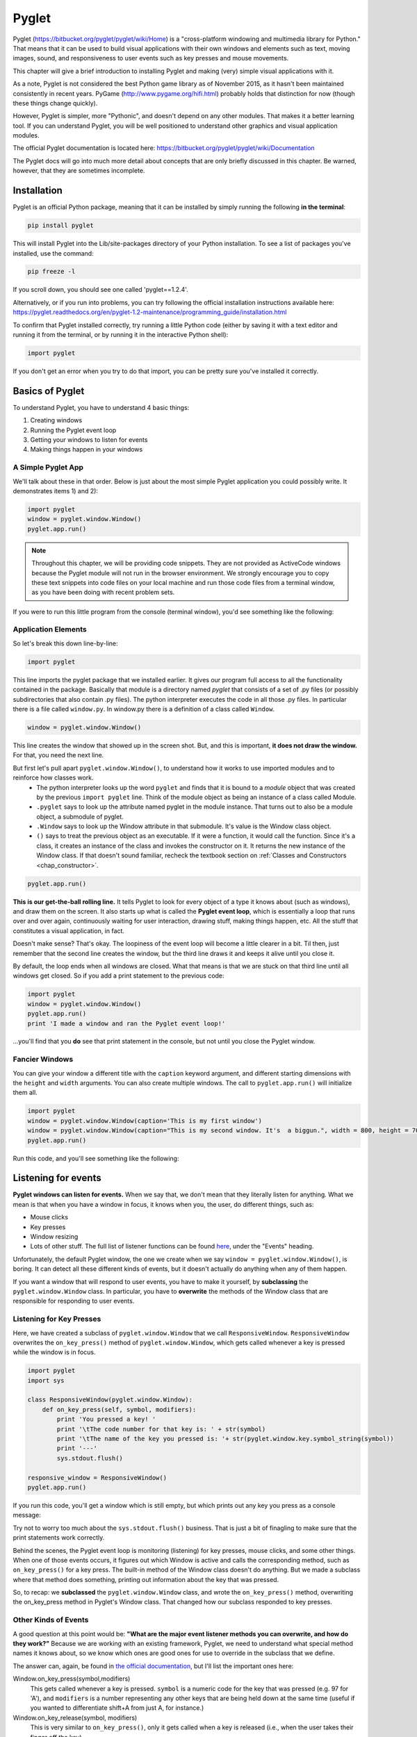 ..  Copyright (C)  Sam Carton and Paul Resnick.  Permission is granted to copy, distribute
    and/or modify this document under the terms of the GNU Free Documentation
    License, Version 1.3 or any later version published by the Free Software
    Foundation; with Invariant Sections being Forward, Prefaces, and
    Contributor List, no Front-Cover Texts, and no Back-Cover Texts.  A copy of
    the license is included in the section entitled "GNU Free Documentation
    License".

.. _pyglet_chap:

Pyglet
======

Pyglet (https://bitbucket.org/pyglet/pyglet/wiki/Home) is a "cross-platform windowing and multimedia library for Python." That means that it can be used to build visual applications with their own windows and elements such as text, moving images, sound, and responsiveness to user events such as key presses and mouse movements. 

This chapter will give a brief introduction to installing Pyglet and making (very) simple visual applications with it. 

As a note, Pyglet is not considered the best Python game library as of November 2015, as it hasn't been maintained consistently in recent years. PyGame (http://www.pygame.org/hifi.html) probably holds that distinction for now (though these things change quickly). 

However, Pyglet is simpler, more "Pythonic", and doesn't depend on any other modules. That makes it a better learning tool. If you can understand Pyglet, you will be well positioned to understand other graphics and visual application modules.

The official Pyglet documentation is located here: https://bitbucket.org/pyglet/pyglet/wiki/Documentation

The Pyglet docs will go into much more detail about concepts that are only briefly discussed in this chapter. Be warned, however, that they are sometimes incomplete.

Installation
------------

Pyglet is an official Python package, meaning that it can be installed by simply running the following **in the terminal**:

.. code::

    pip install pyglet

This will install Pyglet into the Lib/site-packages directory of your Python installation. To see a list of packages you've installed, use the command:

.. code::

    pip freeze -l

If you scroll down, you should see one called 'pyglet==1.2.4'. 

Alternatively, or if you run into problems, you can try following the official installation instructions available here: https://pyglet.readthedocs.org/en/pyglet-1.2-maintenance/programming_guide/installation.html

To confirm that Pyglet installed correctly, try running a little Python code (either by saving it with a text editor and running it from the terminal, or by running it in the interactive Python shell):

.. code:: python

    import pyglet

If you don't get an error when you try to do that import, you can be pretty sure you've installed it correctly.


Basics of  Pyglet
-----------------
To understand Pyglet, you have to understand 4  basic things:

1) Creating windows

2) Running the Pyglet event loop

3) Getting your windows to listen for events

4) Making things happen in your windows

A Simple Pyglet App
~~~~~~~~~~~~~~~~~~~

We'll talk about these in that order. Below is just about the most simple Pyglet application you could possibly write. It demonstrates items 1) and 2):

.. code:: python

    import pyglet
    window = pyglet.window.Window()
    pyglet.app.run()

.. note::

    Throughout this chapter, we will be providing code snippets. They are not provided as ActiveCode windows because the Pyglet module will not run in the browser environment. We strongly encourage you to copy these text snippets into code files on your local machine and run those code files from a terminal window, as you have been doing with recent problem sets.

If you were to run this little program from the console (terminal window), you'd see something like the following:

.. image:: Images/basic_pyglet.png

Application Elements
~~~~~~~~~~~~~~~~~~~~

So let's break this down line-by-line:

.. code:: python

    import pyglet


This line imports the pyglet package that we installed earlier. It gives our program full access to all the functionality contained in the package. Basically that module is a directory named `pyglet` that consists of a set of .py files (or possibly subdirectories that also contain .py files). The python interpreter executes the code in all those .py files. In particular there is a file called ``window.py``. In window.py there is a definition of a class called ``Window``.

.. code:: python

    window = pyglet.window.Window()

This line creates the window that showed up in the screen shot. But, and this is important, **it does not draw the window.** For that, you need the next line.

But first let's pull apart ``pyglet.window.Window()``, to understand how it works to use imported modules and to reinforce how classes work.
    * The python interpreter looks up the word ``pyglet`` and finds that it is bound to a *module* object that was created by the previous ``import pyglet`` line. Think of the module object as being an instance of a class called Module.
    * ``.pyglet`` says to look up the attribute named pyglet in the module instance. That turns out to also be a module object, a submodule of pyglet.
    * ``.Window`` says to look up the Window attribute in that submodule. It's value is the Window class object.
    * ``()`` says to treat the previous object as an executable. If it were a function, it would call the function. Since it's a class, it creates an instance of the class and invokes the constructor on it. It returns the new instance of the Window class. If that doesn't sound familiar, recheck the textbook section on :ref:`Classes and Constructors <chap_constructor>`.

.. code:: python

    pyglet.app.run()

**This is our get-the-ball rolling line.** It tells Pyglet to look for every object of a type it knows about (such as windows), and draw them on the screen. It also starts up what is called the **Pyglet event loop**, which is essentially a loop that runs over and over again, continuously waiting for user interaction, drawing stuff, making things happen, etc. All the stuff that constitutes a visual application, in fact.

Doesn't make sense? That's okay. The loopiness of the event loop will become a little clearer in a bit. Til then, just remember that the second line creates the window, but the third line draws it and keeps it alive until you close it.

By default, the loop ends when all windows are closed. What that means is that we are stuck on that third line until all windows get closed. So if you add a print statement to the previous code:

.. code:: python

    import pyglet
    window = pyglet.window.Window()
    pyglet.app.run()
    print 'I made a window and ran the Pyglet event loop!'

...you'll find that you **do** see that print statement in the console, but not until you close the Pyglet window.

Fancier Windows
~~~~~~~~~~~~~~~

You can give your window a different title with the ``caption`` keyword argument, and different starting dimensions with the ``height`` and ``width`` arguments. You can also create multiple windows. The call to ``pyglet.app.run()`` will initialize them all.

.. code:: python

    import pyglet
    window = pyglet.window.Window(caption='This is my first window')
    window = pyglet.window.Window(caption="This is my second window. It's  a biggun.", width = 800, height = 700)
    pyglet.app.run()

Run this code, and you'll see something like the following:

.. image:: Images/basic_pyglet_2.png

Listening for events
--------------------
**Pyglet windows can listen for events.** When we say that, we don't mean that they literally listen for anything. What we mean is that when you have a window in focus, it knows when you, the user, do different things, such as:

- Mouse clicks

- Key presses

- Window resizing

- Lots of other stuff. The full list of listener functions can be found here_, under the "Events" heading.

.. _here: https://pyglet.readthedocs.org/en/pyglet-1.2-maintenance/api/pyglet/window/pyglet.window.Window.html#pyglet.window.Window.on_activate

Unfortunately, the default Pyglet window, the one we create when we say ``window = pyglet.window.Window()``, is boring. It can detect all these different kinds of events, but it doesn't actually do anything when any of them happen.

If you want a window that will respond to user events, you have to make it yourself, by **subclassing** the ``pyglet.window.Window`` class. In particular, you have to **overwrite** the methods of the Window class that are responsible for responding to user events. 

Listening for Key Presses
~~~~~~~~~~~~~~~~~~~~~~~~~

Here, we have created a subclass of ``pyglet.window.Window`` that we call ``ResponsiveWindow``. ``ResponsiveWindow`` overwrites the ``on_key_press()`` method of ``pyglet.window.Window``, which gets called whenever a key is pressed while the window is in focus. 

.. code:: python

    import pyglet
    import sys

    class ResponsiveWindow(pyglet.window.Window):
        def on_key_press(self, symbol, modifiers):
            print 'You pressed a key! '
            print '\tThe code number for that key is: ' + str(symbol)
            print '\tThe name of the key you pressed is: '+ str(pyglet.window.key.symbol_string(symbol))
            print '---'
            sys.stdout.flush()

    responsive_window = ResponsiveWindow()
    pyglet.app.run()

If you run this code, you'll get a window which is still empty, but which prints out any key you press as a console message:

.. image:: Images/responsive_window.png

Try not to worry too much about the ``sys.stdout.flush()`` business. That is just a bit of finagling to make sure that the print statements work correctly. 

Behind the scenes, the Pyglet event loop is monitoring (listening) for key presses, mouse clicks, and some other things. When one of those events occurs, it figures out which Window is active and calls the corresponding method, such as ``on_key_press()`` for a key press. The built-in method of the Window class doesn't do anything. But we made a subclass where that method does something, printing out information about the key that was pressed.

So, to recap: we **subclassed** the ``pyglet.window.Window`` class, and wrote the ``on_key_press()`` method, overwriting the on_key_press method in Pyglet's Window class. That changed how our subclass responded to key presses.


Other Kinds of Events
~~~~~~~~~~~~~~~~~~~~~

A good question at this point would be: **"What are the major event listener methods you can overwrite, and how do they work?"**
Because we are working with an existing framework, Pyglet, we need to understand what special method names it knows about, so we know which ones are good ones for use to override in the subclass that we define.

The answer can, again, be found in `the official documentation <https://pyglet.readthedocs.org/en/pyglet-1.2-maintenance/api/pyglet/window/pyglet.window.Window.html#pyglet.window.Window.on_activate>`_, but I'll list the important ones here:


Window.on_key_press(symbol,modifiers)
    This gets called whenever a key is pressed. ``symbol`` is a numeric code for the key that was pressed (e.g. 97 for 'A'), and ``modifiers`` is a number representing any other keys that are being held down at the same time (useful if you wanted to differentiate shift+A from just A, for instance.)

Window.on_key_release(symbol, modifiers)
    This is very similar to ``on_key_press()``, only it gets called when a key is released (i.e., when the user takes their finger off the key).

Window.on_mouse_press(x, y, button, modifiers)
    This method gets called whenever the mouse is clicked inside the window. ``x`` and ``y`` represent the coordinates inside the window where the press happened, and ``button`` represents which mouse button was clicked (e.g. 1 for the left mouse button). ``modifiers`` again represents any other keys currently being pressed, to differentiate between, say, shift-clicking and normal clicking.

Window.on_mouse_drag(x, y, dx,dy, button, modifiers)
    This method gets called whenever the mouse is dragged from one point in the window to a different point while a button is clicked. ``x`` and ``y`` represent the coordinates of the initial point, and ``dx`` and ``dy`` represent how far in the x and y direction the mouse was dragged from its original spot when the button was clicked. This may seem a little surprising, since mouse dragging is a continuous operation, not a one-time thing like pressing down a key. Remember, though, that computers are super fast! What happens is that when you move the mouse across the screen, ``on_mouse_drag()`` will get called many times, each with a new dx and dy.

Window.on_draw()
    This method is an important one. It gets called automatically when the window is first drawn, and after lots of other events, like keypresses. If there is something that you always want to be in the window no matter what, then you should put it inside this method, so that it will be redrawn every time.

Window.on_text(text)
    This method is sort of an alternative to on_key_press() for when you just want to interpret user input as text. ``text`` is the text that was entered. This will get called once for each individual key that is pressed.

There are lots more of these things, which cover events such as the window being closed, the window being opened, the mouse being moved without clicking, the window being resized, etc. Check the documentation to see the whole set. 

Below is a version of the ResponsiveWindow class which has an overwritten method for each of those event handlers:

.. code:: python

    import pyglet
    import sys

    class ResponsiveWindow(pyglet.window.Window):
        def on_key_press(self, symbol, modifiers):
            print 'You pressed a key! '
            print '\tThe code number for that key is: ' + str(symbol)
            print '\tThe name of the key you pressed is: '+ str(pyglet.window.key.symbol_string(symbol))

            sys.stdout.flush()

        def on_key_release(self, symbol, modifiers):
            print 'You released a key! '
            print '\tThe code number for that key is: ' + str(symbol)
            print '\tThe name of the key you pressed is: '+ str(pyglet.window.key.symbol_string(symbol))
            sys.stdout.flush()

        def on_draw(self):
            print 'The window was drawn!'
            sys.stdout.flush()

        def on_mouse_press(self,x, y, button, modifiers):
            print 'You clicked the mouse!'
            print '\tYou clicked mouse button #'+str(button)
            print '\tYou clicked at coordinates: (' +str(x) + ',' + str(y) + ')'
            sys.stdout.flush()

        def on_mouse_drag(self,x, y, dx, dy, button, modifiers):
            print 'You dragged the mouse!'
            print '\tYou dragged mouse button #'+str(button)
            print '\tYou clicked at coordinates: (' +str(x) + ',' + str(y) + ')'
            print '\t...and dragged the cursor ' +str(x) + ' units horizontally and ' + str(y) + ' units vertically'
            sys.stdout.flush()

        def on_text(self,text):
            print 'You entered some text!'
            print '\tThe text you entered was: "'+text+'"'



    responsive_window = ResponsiveWindow()
    pyglet.app.run()


If you run this code and click the mouse a little, press a few keys, you should see some output similar to what I got in the console, where the window is telling me about the things I am doing to it:

.. image:: Images/responsive_window_2.png

Pyglet event loop revisited
~~~~~~~~~~~~~~~~~~~~~~~~~~~

As a final note on event listeners, this is what we meant by the "Pyglet event loop" we mentioned above. While the window is open, Pyglet is just looping around again and again, "listening" at each loop for things happening on the keyboard or the mouse, or what-have-you. If something happens, it calls the appropriate function, such as on_key_press(). If nothing happens, it does nothing.

Drawing things and making sounds
--------------------------------

Okay! At this point, you are probably wondering why we haven't shown you how to do anything other than create boring, empty windows. The truth is that you can draw all sorts of cool stuff inside a window, but it has to be in the context of an event handling function, even if it is just the on_draw() event that gets called after any key press is handled.

So you had to understand event handling before trying to draw anything.

Displaying text
~~~~~~~~~~~~~~~

That said, here is some code that will draw some text in a (non-responsive) window:


.. code:: python

    import pyglet
    import sys

    class TextWindow(pyglet.window.Window):

        def __init__(self,*args,**kwargs):
            pyglet.window.Window.__init__(self, *args,**kwargs)

            self.label = pyglet.text.Label('Hello, world',
                              font_name='Times New Roman',
                              font_size=36,
                              x=self.width//2, y=self.height//2,
                              anchor_x='center', anchor_y='center')

        def on_draw(self):
            print 'The window was drawn!'
            print 'We are also going to draw some text, just because we can.'
            sys.stdout.flush()

            self.label.draw()



    text_window = TextWindow()
    pyglet.app.run()

We did a couple new things here. First, we overwrote not just the ``on_draw()`` method of ``pyglet.window.Window``, but also its constructor. Our version of the constructor doesn't do all that much. Mostly, it just passes its input arguments on to the base constructor for ``pyglet.window.Window``. However, it does one crucial extra thing: it creates a ``pyglet.text.Label`` object called ``label`` and saves it as an instance variable.

The x and y values passed into the constructor for the Label class specify a location within the window where the text label should be drawn. The lower left corner of the window is (0, 0) and the unit of measurement is one pixel. Here, we are setting the location to be in the middle of the window, with x set to half the window's width and y set to half its height.

Then, in the ``on_draw()`` method, it looks up that Label instance, as ``self.label``, and calls the ``draw()`` method of this object, which tells the label to draw itself (in its containing window).

And so, voila! We've succeeded in drawing something in our window:

.. image:: Images/text_window.png

For more information on displaying and formatting text, check the following documentation page: https://pyglet.readthedocs.org/en/pyglet-1.2-maintenance/programming_guide/text.html

Displaying Images
~~~~~~~~~~~~~~~~~

Displaying an image is similar to displaying a label. You'll have to create an object to hold the image, and then use the draw() method of that object to actually display it in the window. Rather than a ``pyglet.text.Label``, we'll use a ``pyglet.sprite.Sprite``. 

With images, there is an extra step involved: loading the image from the file system. To do this, we'll use the ``pyglet.image.load()`` function.

Here's some code that shows how these elements work together to display an image. It depends on a file named 'white_square.png' existing in the same directory as the .py file, so if you want to try it out you will have to supply your own image (available on Canvas for 106 students):

.. code:: python

    import pyglet
    import sys

    class ImageWindow(pyglet.window.Window):

        def __init__(self,*args,**kwargs):
            pyglet.window.Window.__init__(self, *args,**kwargs)

            image = pyglet.image.load('white_square.png')
            self.image_sprite = pyglet.sprite.Sprite(image,
                      x=self.width//2, y=self.height//2)

        def on_draw(self):
            print 'The window was drawn!'
            print 'We are also going to draw a square, because squares are amazing'
            sys.stdout.flush()

            self.image_sprite.draw()


    image_window = ImageWindow()
    pyglet.app.run()

Running this code gives the following:

.. image:: Images/image_window.png

It's worth a little more discussion of the Sprite class, since if you build a visual application such as a game, you are most likely going to be creating and manipulating a lot of Sprites. So: a Sprite represents a persistent game object. The class has a number of instance variables and methods associated with it. Here are a few important ones:

- x and y: these instance variables represent the lower left corner of the Sprite

- set_position(x,y): this method moves the Sprite to a new position. If you want to move a game object in-game, you should use this method.

- width and height: these variables represent the width and height of the Sprite. They are calculated automatically from the image that the Sprite is based on. 

- draw(): This method draws the Sprite within its containing window. If you want to have a game object move, one way of doing so is to change its position with set_position(), clear the window using the Window.clear() method, and then draw the Sprite again using this method. 

- delete(): This method deletes the Sprite. 

The full documentation for the class is available here: http://pyglet.readthedocs.org/en/latest/api/pyglet/sprite/pyglet.sprite.Sprite.html

Displaying Geometric Primitives
~~~~~~~~~~~~~~~~~~~~~~~~~~~~~~~

You can draw geometrics shapes in a window by using the ``pyglet.graphics.draw()`` function.

The syntax for this function goes generally as follows: 

.. code:: python

    pyglet.graphics.draw(number_of_vertices,shape_type,shape_tuple)
    # number_of_vertices: number of vertices that will be used to define this shape (e.g. 3 for a triangle)
    # shape_type: one of a set of shape types defined by Pyglet. See https://pyglet.readthedocs.org/en/pyglet-1.2-maintenance/programming_guide/graphics.html#drawing-primitives for the full list.
    # shape_tuple: a two-element tuple of the form (format_string,vertex_tuple)
    # format_string is a string that describes how the tuple_vertex should be interpreted. You can see various options for this in the link above, but sticking with 'v2f' is good to start with.
    # vertex_tuple is a tuple consisting of two elements per vertex, an x coordinate and a y coordinate.

This is probably hard to understand, so here is some code that draws various kinds of shapes:

.. code:: python

    import pyglet
    import sys

    class ShapeWindow(pyglet.window.Window):

        def __init__(self,*args,**kwargs):
            super(ShapeWindow,self).__init__(*args,**kwargs)

        def on_draw(self):
            print 'The window was drawn!'
            print 'We are also going to draw a bunch of different shapes'
            sys.stdout.flush()

            self.draw_points()
            self.draw_line()
            self.draw_triangle()
            self.draw_polygon()

        def draw_points(self):
            pyglet.graphics.draw(3, pyglet.gl.GL_POINTS,
            ('v2i', (10, 10, 100, 100, 200,200)))

        def draw_line(self):
            pyglet.graphics.draw(4, pyglet.gl.GL_LINES,
            ('v2i', (10, 100, 50, 50, 200,100,300,300)))

        def draw_triangle(self):
            pyglet.graphics.draw(3, pyglet.gl.GL_TRIANGLES,
            ('v2i', (500, 100, 600, 300, 550,450)))

        def draw_polygon(self):
            pyglet.graphics.draw(7, pyglet.gl.GL_POLYGON,
            ('v2i', (100, 400, 150, 350, 200,400,250,350,300,450,250,375,200,450)))


    shape_window = ShapeWindow()
    pyglet.app.run()

If we run this code, we should see a window with the various points, lines and shapes we plotted out:

.. image:: Images/shape_window.png	

Making Sounds
~~~~~~~~~~~~~
Pyglet can also be used to make sounds. Doing so is a three step process:

1) Tell Pyglet what audio driver to use 

2) Load a sound file into a Pyglet object with ``pyglet.media.load``

3) Use that object's ``play()`` method. 

Here is some code that demonstrates this:

.. code:: python

    import pyglet
    import sys

    class SoundWindow(pyglet.window.Window):

        def __init__(self,*args,**kwargs):
            pyglet.window.Window.__init__(self, *args,**kwargs)

            #Tell pyglet what driver to use
            pyglet.options['audio'] = ('openal', 'silent')

            #Load a sound file into a Pyglet object
            self.source = pyglet.media.load('bicycle_bell.wav', streaming=False)


        def on_draw(self):
            print 'The window was drawn!'
            print 'We are going to make a noise'
            sys.stdout.flush()
            self.make_sound()


        def make_sound(self):
            # Use the object's play() method
            self.source.play()


    sound_window = SoundWindow()
    pyglet.app.run()

We won't show a screenshot of the result as they are not visual, but trust us--it works. Note that we set the keyword argument ``streaming=False`` in our invocation of ``pyglet.media.load``. This allows us to play the sound multiple times, which in most cases we will want to do. However, if you only wanted to play a sound once, you could omit this parameter. 

If you want to run this code for yourself, you will have to download a .wav file and put it in the same directory as this script. The one used in the example can be found here: http://www.wavsource.com/snds_2015-11-01_1874590815319647/sfx/bicycle_bell.wav

The full documentation on making sounds (and video) in Pyglet can be found here: https://pyglet.readthedocs.org/en/pyglet-1.2-maintenance/programming_guide/media.html

Putting it all together
-----------------------

The ultimate goal is to put drawing objects together with event detection to create interactive visual applications.

Here we give one example, a simple little game that lets the player move a white square around the window using the arrow keys, and which makes a jingling noise when they hit the space key:

.. code:: python

    import pyglet
    import sys

    class GameWindow(pyglet.window.Window):

        square_speed = 6

        def __init__(self,*args,**kwargs):
            pyglet.window.Window.__init__(*args,**kwargs)

            image = pyglet.image.load('white_square.png')
            self.image_sprite = pyglet.sprite.Sprite(image,
                      x=self.width//2, y=self.height//2)

        pyglet.options['audio'] = ('openal', 'silent')
        self.source = pyglet.media.load('bicycle_bell.wav',streaming=False)


        def on_key_press(self, symbol, modifiers):
            '''
            If the user presses an arrow key, move the square accordingly.
            If they press space bar, make a noise.
            If they press Q or ESC, quit
            :param symbol:
            :param modifiers:
            :return:
            '''

            if symbol == pyglet.window.key.Q or symbol == pyglet.window.key.ESCAPE:
                print 'Exit key detected. Exiting game...'
                exit(0)
            elif symbol == pyglet.window.key.SPACE:
                self.make_sound()
            elif symbol == pyglet.window.key.UP:
                self.image_sprite.set_position(self.image_sprite.x,self.image_sprite.y+self.square_speed)
            elif symbol == pyglet.window.key.DOWN:
                self.image_sprite.set_position(self.image_sprite.x,self.image_sprite.y-self.square_speed)
            elif symbol == pyglet.window.key.RIGHT:
                self.image_sprite.set_position(self.image_sprite.x+self.square_speed,self.image_sprite.y)
            elif symbol == pyglet.window.key.LEFT:
                self.image_sprite.set_position(self.image_sprite.x-self.square_speed,self.image_sprite.y)


        def on_draw(self):
            print 'The window was drawn!'
            print 'We are also going to draw a square, because squares are amazing'
            sys.stdout.flush()
            self.clear()
            self.image_sprite.draw()


        def make_sound(self):
            self.source.play()


    game_window = GameWindow()
    pyglet.app.run()

You can see that most of the "game logic", such as it is, takes place in the ``on_key_press()`` method. In this method, the game interprets the key being pressed, and makes a decision about what to do based on what key was pressed. The ``on_draw()`` method updates the window to accommodate the new situation, such as the changing position of the image sprite. 

Most games, at least most simple games, are going to look like this: a few visual elements that move around and change based on user input, as interpreted through event-handling functions such as ``on_key_press()`` or ``on_mouse_click()``.

Other important stuff
---------------------

An important pair of methods to know are ``pyglet.clock.schedule_interval()`` and ``pyglet.clock.unschedule()``

``pyglet.clock.schedule_interval(function,interval)`` takes two arguments, ``function`` and ``interval``. The ``interval`` is a float representing some number of seconds. ``schedule_interval`` causes the Pyglet event loop to "schedule" the function to run on the given interval.

``pyglet.clock.unschedule(function)`` tells Pyglet to pull the given function off the scheduler. Below is an example of the two functions being used in conjunction with one another:

.. code:: python

    import pyglet

    print_count = 0

    def print_1(interval):
        global print_count
        print_count += 1

        if print_count <= 5:
            print 'First printing function. Count: ' + str(print_count)
            print '\tIt has been ' + str(interval) +' seconds since the last time this function was called.'

        else:
            print 'Unscheduling first printing function and scheduling second printing function'
            pyglet.clock.unschedule(print_1)
            pyglet.clock.schedule_interval(print_2,1.0)


    def print_2(interval):
        global print_count
        print_count += 1
        if print_count <= 10:
            print 'Second printing function. Count: ' + str(print_count)
            print '\tIt has been ' + str(interval) +' seconds since the last time this function was called.'

        else:
            print 'Exiting Pyglet event loop'
            pyglet.app.exit()

    print 'Scheduling first printing function'
    pyglet.clock.schedule_interval(print_1,1.0)
    print 'Starting up game loop'
    pyglet.app.run()

If you were to run this code, you'd see some output, printed at a 1-second interval:

.. code::

    Scheduling first printing function
    Starting up game loop
    First printing function. Count: 1
        It has been 1.00017619269 seconds.
    First printing function. Count: 2
        It has been 1.00004148226 seconds.
    First printing function. Count: 3
        It has been 1.00059999598 seconds.
    First printing function. Count: 4
        It has been 1.00077661632 seconds.
    First printing function. Count: 5
        It has been 1.00115594379 seconds.
    Unscheduling first printing function and scheduling second printing function
    Second printing function. Count: 7
        It has been 1.00012017026 seconds.
    Second printing function. Count: 8
        It has been 1.00039814416 seconds.
    Second printing function. Count: 9
        It has been 1.00042337564 seconds.
    Second printing function. Count: 10
        It has been 1.00041952677 seconds.
    Exiting Pyglet event loop

What happened here was that initially we scheduled ``print_1()`` to run on a once-per-second interval. But, when print_count exceeded 5, ``print_1()`` unscheduled itself and scheduled ``print_2()`` to run on the same interval. When print_count exceeded 10, ``print_2()`` exited the game using the ``pyglet.game.exit()`` function. 

Note that both of my scheduled functions had an argument called ``interval``. The Pyglet scheduler passes the actual time elapsed as an argument to the scheduled function whenever it runs. This is usually very close to the planned interval, but slightly different due to CPU latency and stuff like that. In this case, we see that on each call it has been *slightly* more than 1 second since the last call.


Additional Notes
----------------

The Pyglet documentation available at https://pyglet.readthedocs.org/en/pyglet-1.2-maintenance/index.html goes into much more detail than this introduction. 

However, this documentation, rather than using subclassing, uses something called **function decorators**, to achieve the function overwrites that it needs to produce real results. This approach produces identical results to subclassing, but is slightly more compact (though also, in our opinion, harder to understand).

The documentation discusses this design decision and alternatives to it, such as subclassing, here: https://pyglet.readthedocs.org/en/pyglet-1.2-maintenance/programming_guide/windowing.html#subclassing-window


